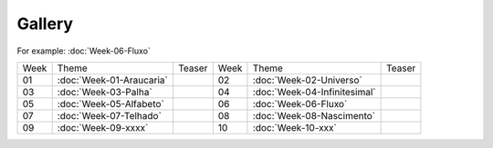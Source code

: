Gallery
=======
For example: :doc:`Week-06-Fluxo`   


.. table::
    :widths: auto

    ====  ====================================  ========= ====  ====================================  =========
    Week  Theme                                 Teaser    Week  Theme                                 Teaser  
    ----  ------------------------------------  --------- ----  ------------------------------------  ---------
    01    :doc:`Week-01-Araucaria`              |image01| 02    :doc:`Week-02-Universo`               |image02|
    03    :doc:`Week-03-Palha`                  |image03| 04    :doc:`Week-04-Infinitesimal`          |image04|
    05    :doc:`Week-05-Alfabeto`               |image05| 06    :doc:`Week-06-Fluxo`                  |image06|
    07    :doc:`Week-07-Telhado`                |image07| 08    :doc:`Week-08-Nascimento`             |image07|
    09    :doc:`Week-09-xxxx`                   |image07| 10    :doc:`Week-10-xxx`                    |image07|
    ====  ====================================  ========= ====  ====================================  =========


.. |image01| image:: assets/01-sto-araucaria-small.png
.. |image02| image:: assets/03-sto-universo-small.png
.. |image03| image:: assets/03-stockholm-200.png
.. |image04| image:: assets/04-stockholm-200.png
.. |image05| image:: assets/05-stockholm-200.png
.. |image06| image:: assets/06-stockholm-200.png
.. |image07| image:: assets/07-stockholm-200.png
.. |image08| image:: assets/08-stockholm-200.png
.. |image09| image:: assets/09-stockholm-200.png
.. |image10| image:: assets/10-stockholm-200.png

